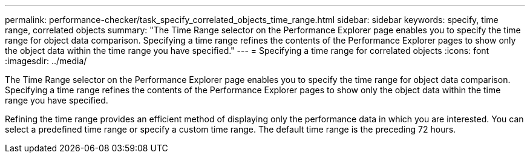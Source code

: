 ---
permalink: performance-checker/task_specify_correlated_objects_time_range.html
sidebar: sidebar
keywords: specify, time range, correlated objects
summary: "The Time Range selector on the Performance Explorer page enables you to specify the time range for object data comparison. Specifying a time range refines the contents of the Performance Explorer pages to show only the object data within the time range you have specified."
---
= Specifying a time range for correlated objects
:icons: font
:imagesdir: ../media/

[.lead]
The Time Range selector on the Performance Explorer page enables you to specify the time range for object data comparison. Specifying a time range refines the contents of the Performance Explorer pages to show only the object data within the time range you have specified.

Refining the time range provides an efficient method of displaying only the performance data in which you are interested. You can select a predefined time range or specify a custom time range. The default time range is the preceding 72 hours.

